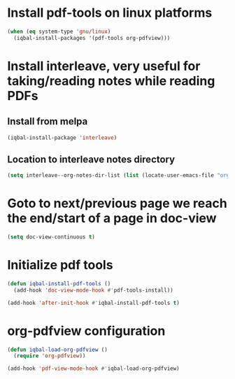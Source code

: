 * Install pdf-tools on linux platforms
  #+begin_src emacs-lisp
    (when (eq system-type 'gnu/linux)
      (iqbal-install-packages '(pdf-tools org-pdfview)))
  #+end_src


* Install interleave, very useful for taking/reading notes while reading PDFs
** Install from melpa
  #+begin_src emacs-lisp
    (iqbal-install-package 'interleave)
  #+end_src

** Location to interleave notes directory
   #+begin_src emacs-lisp
     (setq interleave--org-notes-dir-list (list (locate-user-emacs-file "org/notes")))
   #+end_src


* Goto to next/previous page we reach the end/start of a page in doc-view
  #+begin_src emacs-lisp
    (setq doc-view-continuous t)
  #+end_src


* Initialize pdf tools
  #+begin_src emacs-lisp
    (defun iqbal-install-pdf-tools ()
      (add-hook 'doc-view-mode-hook #'pdf-tools-install))

    (add-hook 'after-init-hook #'iqbal-install-pdf-tools t)
  #+end_src


* org-pdfview configuration
  #+begin_src emacs-lisp
    (defun iqbal-load-org-pdfview ()
      (require 'org-pdfview))

    (add-hook 'pdf-view-mode-hook #'iqbal-load-org-pdfview)
  #+end_src
